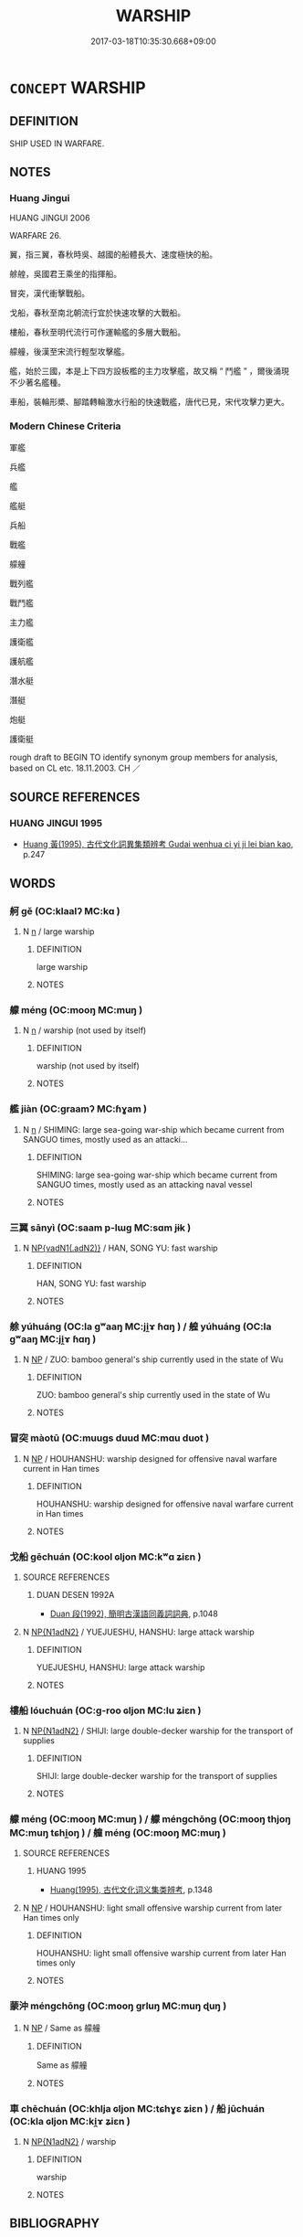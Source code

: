 # -*- mode: mandoku-tls-view -*-
#+TITLE: WARSHIP
#+DATE: 2017-03-18T10:35:30.668+09:00        
#+STARTUP: content
* =CONCEPT= WARSHIP
:PROPERTIES:
:CUSTOM_ID: uuid-95afbc2b-d43b-47ac-a555-9fc6021545d1
:TR_ZH: 軍艦 
:END:
** DEFINITION

SHIP USED IN WARFARE.

** NOTES

*** Huang Jingui
HUANG JINGUI 2006

WARFARE 26.

翼，指三翼，春秋時吳、越國的船體長大、速度極快的船。

艅艎，吳國君王乘坐的指揮船。

冒突，漢代衝擊戰船。

戈船，春秋至南北朝流行宜於快速攻擊的大戰船。

樓船，春秋至明代流行可作運輸艦的多層大戰船。

艨艟，後漢至宋流行輕型攻擊艦。

艦，始於三國，本是上下四方設板檻的主力攻擊艦，故又稱 “ 鬥艦 ” ，爾後涌現不少著名艦種。

車船，裝輪形槳、腳踏轉輪激水行船的快速戰艦，唐代已見，宋代攻擊力更大。

*** Modern Chinese Criteria
軍艦

兵艦

艦

艦艇

兵船

戰艦

艨艟

戰列艦

戰鬥艦

主力艦

護衛艦

護航艦

潛水艇

潛艇

炮艇

護衛艇

rough draft to BEGIN TO identify synonym group members for analysis, based on CL etc. 18.11.2003. CH ／

** SOURCE REFERENCES
*** HUANG JINGUI 1995
 - [[cite:HUANG-JINGUI-1995][Huang 黃(1995), 古代文化詞異集類辨考 Gudai wenhua ci yi ji lei bian kao]], p.247

** WORDS
   :PROPERTIES:
   :VISIBILITY: children
   :END:
*** 舸 gě (OC:klaalʔ MC:kɑ )
:PROPERTIES:
:CUSTOM_ID: uuid-16419d2c-5f8c-406d-a0c8-74d834f13d66
:Char+: 舸(137,5/11) 
:GY_IDS+: uuid-eaa58fb1-5473-42cf-bdf6-2e70a2f87111
:PY+: gě     
:OC+: klaalʔ     
:MC+: kɑ     
:END: 
**** N [[tls:syn-func::#uuid-8717712d-14a4-4ae2-be7a-6e18e61d929b][n]] / large warship
:PROPERTIES:
:CUSTOM_ID: uuid-74c0a1b8-4fcd-4221-b5f2-3e62b377bef2
:WARRING-STATES-CURRENCY: 0
:END:
****** DEFINITION

large warship

****** NOTES

*** 艨 méng (OC:mooŋ MC:muŋ )
:PROPERTIES:
:CUSTOM_ID: uuid-3198e574-319b-401b-9bc2-ccce32197cdf
:Char+: 艨(137,14/20) 
:GY_IDS+: uuid-71e7345e-f458-4367-af4f-79840717856f
:PY+: méng     
:OC+: mooŋ     
:MC+: muŋ     
:END: 
**** N [[tls:syn-func::#uuid-8717712d-14a4-4ae2-be7a-6e18e61d929b][n]] / warship (not used by itself)
:PROPERTIES:
:CUSTOM_ID: uuid-2c2d5e0a-b3b3-4a40-b119-10c657a554c2
:WARRING-STATES-CURRENCY: 0
:END:
****** DEFINITION

warship (not used by itself)

****** NOTES

*** 艦 jiàn (OC:ɡraamʔ MC:ɦɣam )
:PROPERTIES:
:CUSTOM_ID: uuid-da9a66b3-2f57-4a0f-80b3-76bfcb64ede3
:Char+: 艦(137,14/20) 
:GY_IDS+: uuid-aee72d1b-4625-4a9f-befe-38888acf6532
:PY+: jiàn     
:OC+: ɡraamʔ     
:MC+: ɦɣam     
:END: 
**** N [[tls:syn-func::#uuid-8717712d-14a4-4ae2-be7a-6e18e61d929b][n]] / SHIMING: large sea-going war-ship which became current from SANGUO times, mostly used as an attacki...
:PROPERTIES:
:CUSTOM_ID: uuid-42d9f982-1106-435a-a6f7-a9d65c63602d
:WARRING-STATES-CURRENCY: 1
:END:
****** DEFINITION

SHIMING: large sea-going war-ship which became current from SANGUO times, mostly used as an attacking naval vessel

****** NOTES

*** 三翼 sānyì (OC:saam p-lɯɡ MC:sɑm jɨk )
:PROPERTIES:
:CUSTOM_ID: uuid-04ba6894-b0e9-4a82-ad4d-4107f243c645
:Char+: 三(1,2/3) 翼(124,11/18) 
:GY_IDS+: uuid-3b81e026-2aee-45cd-b686-7bab8c7046b3 uuid-3a3d5a48-70b9-46ac-ab66-dc7ab184002d
:PY+: sān yì    
:OC+: saam p-lɯɡ    
:MC+: sɑm jɨk    
:END: 
**** N [[tls:syn-func::#uuid-15d8e924-a91e-42e5-9908-17757b1a2dad][NP{vadN1(.adN2)}]] / HAN, SONG YU: fast warship
:PROPERTIES:
:CUSTOM_ID: uuid-bd159ff3-fef2-434e-ab27-a77ffb62c13a
:WARRING-STATES-CURRENCY: 2
:END:
****** DEFINITION

HAN, SONG YU: fast warship

****** NOTES

*** 艅 yúhuáng (OC:la ɡʷaaŋ MC:ji̯ɤ ɦɑŋ ) / 艎 yúhuáng (OC:la ɡʷaaŋ MC:ji̯ɤ ɦɑŋ )
:PROPERTIES:
:CUSTOM_ID: uuid-453fff8a-6d7f-40da-94d0-dad64e569ab2
:Char+: 艅(137,7/13) 艎(137,9/15) 
:Char+: 余(9,5/7) 皇(106,4/9) 
:GY_IDS+: uuid-5e8a179a-55d7-4519-9902-db0ff95b09e2 uuid-0eb967a4-aaf2-463a-8974-4cdb4e4c3628
:PY+: yú huáng    
:OC+: la ɡʷaaŋ    
:MC+: ji̯ɤ ɦɑŋ    
:GY_IDS+: uuid-6eeef5b2-620f-4efa-8ad5-ad6cff3eded9 uuid-d9c056c5-eb3d-4ac0-a0aa-be11ca2c1976
:PY+: yú huáng    
:OC+: la ɡʷaaŋ    
:MC+: ji̯ɤ ɦɑŋ    
:END: 
**** N [[tls:syn-func::#uuid-a8e89bab-49e1-4426-b230-0ec7887fd8b4][NP]] / ZUO: bamboo general's ship currently used in the state of Wu
:PROPERTIES:
:CUSTOM_ID: uuid-a5633af7-d5c8-44ab-bcc0-ddcc6699da4e
:WARRING-STATES-CURRENCY: 2
:END:
****** DEFINITION

ZUO: bamboo general's ship currently used in the state of Wu

****** NOTES

*** 冒突 màotū (OC:muuɡs duud MC:mɑu duot )
:PROPERTIES:
:CUSTOM_ID: uuid-d5aa69e7-3bec-454a-afbb-b1a5d4a769a9
:Char+: 冒(13,7/9) 突(116,4/9) 
:GY_IDS+: uuid-d5d0b7a1-89ff-49a8-83a5-7294708aea0b uuid-b98c55f3-8617-43b2-b7a6-5f2cc6a9494a
:PY+: mào tū    
:OC+: muuɡs duud    
:MC+: mɑu duot    
:END: 
**** N [[tls:syn-func::#uuid-a8e89bab-49e1-4426-b230-0ec7887fd8b4][NP]] / HOUHANSHU: warship designed for offensive naval warfare current in Han times
:PROPERTIES:
:CUSTOM_ID: uuid-f323fa0b-a016-4484-83ad-cdea1307269d
:END:
****** DEFINITION

HOUHANSHU: warship designed for offensive naval warfare current in Han times

****** NOTES

*** 戈船 gēchuán (OC:kool ɢljon MC:kʷɑ ʑiɛn )
:PROPERTIES:
:CUSTOM_ID: uuid-50eda130-647e-4b16-98ae-25ae0bf9cdc0
:Char+: 戈(62,0/4) 船(137,5/11) 
:GY_IDS+: uuid-d307a42b-ae69-440d-90d2-6ad4619f0c56 uuid-7a12b822-c88c-48c0-b637-8022ff53bcde
:PY+: gē chuán    
:OC+: kool ɢljon    
:MC+: kʷɑ ʑiɛn    
:END: 
**** SOURCE REFERENCES
***** DUAN DESEN 1992A
 - [[cite:DUAN-DESEN-1992A][Duan 段(1992), 簡明古漢語同義詞詞典]], p.1048

**** N [[tls:syn-func::#uuid-e144e5f3-6f48-434b-ad41-3e76234cca69][NP{N1adN2}]] / YUEJUESHU, HANSHU: large attack warship
:PROPERTIES:
:CUSTOM_ID: uuid-47994e10-cf52-45fe-a79d-c440c525f32b
:WARRING-STATES-CURRENCY: 3
:END:
****** DEFINITION

YUEJUESHU, HANSHU: large attack warship

****** NOTES

*** 樓船 lóuchuán (OC:ɡ-roo ɢljon MC:lu ʑiɛn )
:PROPERTIES:
:CUSTOM_ID: uuid-b994985f-504b-4d3c-8eaf-c051f0deec55
:Char+: 樓(75,11/15) 船(137,5/11) 
:GY_IDS+: uuid-4f9d9124-4c7a-4459-9763-8c66a5d34641 uuid-7a12b822-c88c-48c0-b637-8022ff53bcde
:PY+: lóu chuán    
:OC+: ɡ-roo ɢljon    
:MC+: lu ʑiɛn    
:END: 
**** N [[tls:syn-func::#uuid-e144e5f3-6f48-434b-ad41-3e76234cca69][NP{N1adN2}]] / SHIJI: large double-decker warship for the transport of supplies
:PROPERTIES:
:CUSTOM_ID: uuid-7b57d494-35b4-47cb-9210-8668bc0f7136
:WARRING-STATES-CURRENCY: 3
:END:
****** DEFINITION

SHIJI: large double-decker warship for the transport of supplies

****** NOTES

*** 艨 méng (OC:mooŋ MC:muŋ ) / 艨 méngchōng (OC:mooŋ thjoŋ MC:muŋ tɕhi̯oŋ ) / 艟 méng (OC:mooŋ MC:muŋ )
:PROPERTIES:
:CUSTOM_ID: uuid-52fa5cba-0561-4e5c-b389-440ee5c4e912
:Char+: 艨(137,14/20) 童(117,7/12) 
:Char+: 艨(137,14/20) 艟(137,12/18) 
:Char+: 蒙(140,10/16) 童(117,7/12) 
:GY_IDS+: uuid-71e7345e-f458-4367-af4f-79840717856f
:PY+: méng     
:OC+: mooŋ     
:MC+: muŋ     
:GY_IDS+: uuid-71e7345e-f458-4367-af4f-79840717856f uuid-911d6bf3-bc54-43b2-bb91-c791417c28f9
:PY+: méng chōng    
:OC+: mooŋ thjoŋ    
:MC+: muŋ tɕhi̯oŋ    
:GY_IDS+: uuid-f6aa682b-2fd5-4403-8ebc-3eaf0a6ef2ef
:PY+: méng     
:OC+: mooŋ     
:MC+: muŋ     
:END: 
**** SOURCE REFERENCES
***** HUANG 1995
 - [[cite:HUANG-1995][Huang(1995), 古代文化词义集类辨考]], p.1348

**** N [[tls:syn-func::#uuid-a8e89bab-49e1-4426-b230-0ec7887fd8b4][NP]] / HOUHANSHU: light small offensive warship current from later Han times only
:PROPERTIES:
:CUSTOM_ID: uuid-bbf14db5-390b-4f19-aec0-9cf5ab50d9b0
:WARRING-STATES-CURRENCY: 2
:END:
****** DEFINITION

HOUHANSHU: light small offensive warship current from later Han times only

****** NOTES

*** 蒙沖 méngchōng (OC:mooŋ ɡrluŋ MC:muŋ ɖuŋ )
:PROPERTIES:
:CUSTOM_ID: uuid-d9f1ba5f-dc24-4194-b559-710dd4f35d70
:Char+: 蒙(140,10/16) 沖(85,4/7) 
:GY_IDS+: uuid-f6aa682b-2fd5-4403-8ebc-3eaf0a6ef2ef uuid-9c4c9241-d028-463d-872b-ffba95ed5508
:PY+: méng chōng    
:OC+: mooŋ ɡrluŋ    
:MC+: muŋ ɖuŋ    
:END: 
**** N [[tls:syn-func::#uuid-a8e89bab-49e1-4426-b230-0ec7887fd8b4][NP]] / Same as 艨艟
:PROPERTIES:
:CUSTOM_ID: uuid-6480505c-7dd0-48e6-92ce-4e5fa19ba5af
:END:
****** DEFINITION

Same as 艨艟

****** NOTES

*** 車 chēchuán (OC:khlja ɢljon MC:tɕhɣɛ ʑiɛn ) / 船 jūchuán (OC:kla ɢljon MC:ki̯ɤ ʑiɛn )
:PROPERTIES:
:CUSTOM_ID: uuid-908ec813-bbad-4e55-b0ec-433b02493440
:Char+: 車(159,0/7) 船(137,5/11) 
:Char+: 車(159,0/7) 船(137,5/11) 
:GY_IDS+: uuid-79159b72-6954-4ebd-a7e4-1bc6864d9e26 uuid-7a12b822-c88c-48c0-b637-8022ff53bcde
:PY+: chē chuán    
:OC+: khlja ɢljon    
:MC+: tɕhɣɛ ʑiɛn    
:GY_IDS+: uuid-2211f8fc-143b-42df-92ea-6e3f14d9033f uuid-7a12b822-c88c-48c0-b637-8022ff53bcde
:PY+: jū chuán    
:OC+: kla ɢljon    
:MC+: ki̯ɤ ʑiɛn    
:END: 
**** N [[tls:syn-func::#uuid-e144e5f3-6f48-434b-ad41-3e76234cca69][NP{N1adN2}]] / warship
:PROPERTIES:
:CUSTOM_ID: uuid-2ca345c0-07e4-404c-bfc2-7172b8f0592f
:END:
****** DEFINITION

warship

****** NOTES

** BIBLIOGRAPHY
bibliography:../core/tlsbib.bib

